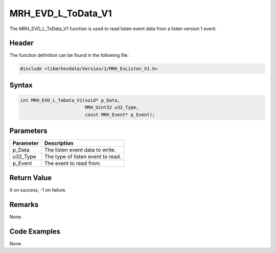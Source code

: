 MRH_EVD_L_ToData_V1
===================
The MRH_EVD_L_ToData_V1 function is used to read listen event 
data from a listen version 1 event.

Header
------
The function definition can be found in the following file:

.. code-block:: c

    #include <libmrhevdata/Version/1/MRH_EvListen_V1.h>


Syntax
------
.. code-block:: c

    int MRH_EVD_L_ToData_V1(void* p_Data, 
                            MRH_Uint32 u32_Type, 
                            const MRH_Event* p_Event);


Parameters
----------
.. list-table::
    :header-rows: 1

    * - Parameter
      - Description
    * - p_Data
      - The listen event data to write.
    * - u32_Type
      - The type of listen event to read.
    * - p_Event
      - The event to read from.
      

Return Value
------------
0 on success, -1 on failure.

Remarks
-------
None.

Code Examples
-------------
None.